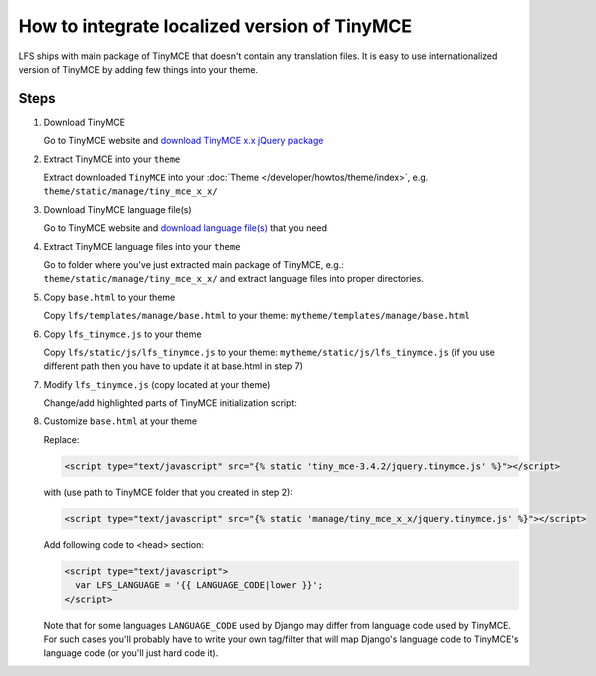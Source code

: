 How to integrate localized version of TinyMCE
=============================================

LFS ships with main package of TinyMCE that doesn't contain any translation files.
It is easy to use internationalized version of TinyMCE by adding few things into your theme.

Steps
-----

#. Download TinyMCE

   Go to TinyMCE website and `download TinyMCE x.x jQuery package <http://www.tinymce.com/download/download.php>`_

#. Extract TinyMCE into your ``theme``

   Extract downloaded ``TinyMCE`` into your :doc:`Theme </developer/howtos/theme/index>`, e.g. ``theme/static/manage/tiny_mce_x_x/``

#. Download TinyMCE language file(s)

   Go to TinyMCE website and `download language file(s) <http://www.tinymce.com/i18n/index.php?ctrl=lang&act=download&pr_id=1>`_ that you need

#. Extract TinyMCE language files into your ``theme``

   Go to folder where you've just extracted main package of TinyMCE, e.g.: ``theme/static/manage/tiny_mce_x_x/``
   and extract language files into proper directories.

#. Copy ``base.html`` to your theme

   Copy ``lfs/templates/manage/base.html`` to your theme: ``mytheme/templates/manage/base.html``

#. Copy ``lfs_tinymce.js`` to your theme

   Copy ``lfs/static/js/lfs_tinymce.js`` to your theme: ``mytheme/static/js/lfs_tinymce.js``
   (if you use different path then you have to update it at base.html in step 7)

#. Modify ``lfs_tinymce.js`` (copy located at your theme)

   Change/add highlighted parts of TinyMCE initialization script:

   .. code-block:: javascript
     :emphasize-lines: 4,20

     // Theme options
     $(selector).tinymce({
         // Location of TinyMCE script
         script_url : '/static/manage/tiny_mce_x_x/tiny_mce.js',

         // General options
         theme : "advanced",
         plugins : "safari,save,iespell,directionality,fullscreen,xhtmlxtras,media",

         theme_advanced_buttons1 : buttons,
         theme_advanced_buttons2 : "",
         theme_advanced_buttons3 : "",
         theme_advanced_buttons4 : "",
         theme_advanced_toolbar_location : "top",
         theme_advanced_toolbar_align : "left",
         save_onsavecallback : "save",
         relative_urls : false,
         cleanup : false,
         height : height,
         language : LFS_LANGUAGE,
         content_css : "/static/css/tinymce_styles.css",
         setup : function(ed) {
             ed.addButton('image', {
                 onclick : function(e) {
                     imagebrowser(e, ed);
                 }
             });
         }
     });

#. Customize ``base.html`` at your theme

   Replace:

   .. code-block:: html

     <script type="text/javascript" src="{% static 'tiny_mce-3.4.2/jquery.tinymce.js' %}"></script>

   with (use path to TinyMCE folder that you created in step 2):

   .. code-block:: html

     <script type="text/javascript" src="{% static 'manage/tiny_mce_x_x/jquery.tinymce.js' %}"></script>

   Add following code to <head> section:

   .. code-block:: html

     <script type="text/javascript">
       var LFS_LANGUAGE = '{{ LANGUAGE_CODE|lower }}';
     </script>

   Note that for some languages ``LANGUAGE_CODE`` used by Django may differ from language code used by TinyMCE.
   For such cases you'll probably have to write your own tag/filter that will map Django's language code to TinyMCE's
   language code (or you'll just hard code it).
